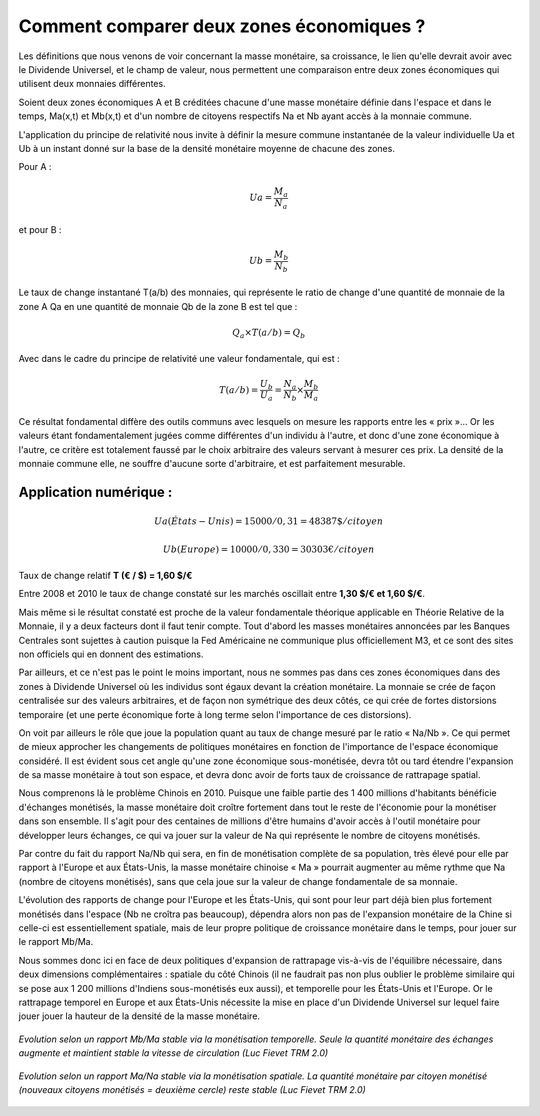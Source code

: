 =========================================
Comment comparer deux zones économiques ?
=========================================

Les définitions que nous venons de voir concernant la masse monétaire, sa
croissance, le lien qu'elle devrait avoir avec le Dividende Universel, et le
champ de valeur, nous permettent une comparaison entre deux zones économiques
qui utilisent deux monnaies différentes.

Soient deux zones économiques A et B créditées chacune d'une masse monétaire
définie dans l'espace et dans le temps, Ma(x,t) et Mb(x,t) et d'un nombre de
citoyens respectifs Na et Nb ayant accès à la monnaie commune.

L'application du principe de relativité nous invite à définir la mesure commune
instantanée de la valeur individuelle Ua et Ub à un instant donné sur la base de
la densité monétaire moyenne de chacune des zones.

Pour A :

.. math::

   Ua = \frac{M_a}{N_a}

et pour B :

.. math::

   Ub = \frac{M_b}{N_b}

Le taux de change instantané T(a/b) des monnaies, qui représente le ratio de
change d'une quantité de monnaie de la zone A Qa en une quantité de monnaie Qb
de la zone B est tel que :

.. math::

   Q_a × T(a/b) = Q_b

Avec dans le cadre du principe de relativité une valeur fondamentale, qui est :

.. math::

   T(a/b) = \frac{U_b}{U_a} = \frac{N_a}{N_b} × \frac{M_b}{M_a}

Ce résultat fondamental diffère des outils communs avec lesquels on mesure les
rapports entre les « prix »... Or les valeurs étant fondamentalement jugées
comme différentes d'un individu à l'autre, et donc d'une zone économique à
l'autre, ce critère est totalement faussé par le choix arbitraire des valeurs
servant à mesurer ces prix. La densité de la monnaie commune elle, ne souffre
d'aucune sorte d'arbitraire, et est parfaitement mesurable.

Application numérique :
=======================

.. math::

   Ua (États-Unis) = 15000/0,31 = 48387 \$ /citoyen

.. math::

   Ub (Europe) = 10000/0,330 = 30303 € /citoyen

Taux de change relatif **T (€ / $) = 1,60 $/€**

Entre 2008 et 2010 le taux de change constaté sur les marchés oscillait entre **1,30 $/€ et 1,60 $/€**.

Mais même si le résultat constaté est proche de la valeur fondamentale théorique
applicable en Théorie Relative de la Monnaie, il y a deux facteurs dont il faut
tenir compte. Tout d'abord les masses monétaires annoncées par les Banques
Centrales sont sujettes à caution puisque la Fed Américaine ne communique plus
officiellement M3, et ce sont des sites non officiels qui en donnent des
estimations.

Par ailleurs, et ce n'est pas le point le moins important, nous ne sommes pas
dans ces zones économiques dans des zones à Dividende Universel où les individus
sont égaux devant la création monétaire. La monnaie se crée de façon centralisée
sur des valeurs arbitraires, et de façon non symétrique des deux côtés, ce qui
crée de fortes distorsions temporaire (et une perte économique forte à long
terme selon l'importance de ces distorsions).

On voit par ailleurs le rôle que joue la population quant au taux de change
mesuré par le ratio « Na/Nb ». Ce qui permet de mieux approcher les changements
de politiques monétaires en fonction de l'importance de l'espace économique
considéré. Il est évident sous cet angle qu'une zone économique sous-monétisée,
devra tôt ou tard étendre l'expansion de sa masse monétaire à tout son espace,
et devra donc avoir de forts taux de croissance de rattrapage spatial.

Nous comprenons là le problème Chinois en 2010. Puisque une faible partie des
1 400 millions d'habitants bénéficie d'échanges monétisés, la masse monétaire
doit croître fortement dans tout le reste de l'économie pour la monétiser dans
son ensemble. Il s'agit pour des centaines de millions d'être humains d'avoir
accès à l'outil monétaire pour développer leurs échanges, ce qui va jouer sur la
valeur de Na qui représente le nombre de citoyens monétisés.

Par contre du fait du rapport Na/Nb qui sera, en fin de monétisation complète de
sa population, très élevé pour elle par rapport à l'Europe et aux États-Unis, la
masse monétaire chinoise « Ma » pourrait augmenter au même rythme que Na (nombre
de citoyens monétisés), sans que cela joue sur la valeur de change fondamentale
de sa monnaie.

L'évolution des rapports de change pour l'Europe et les États-Unis, qui sont pour leur
part déjà bien plus fortement monétisés dans l'espace (Nb ne croîtra pas
beaucoup), dépendra alors non pas de l'expansion monétaire de la Chine si
celle-ci est essentiellement spatiale, mais de leur propre politique de
croissance monétaire dans le temps, pour jouer sur le rapport Mb/Ma.

Nous sommes donc ici en face de deux politiques d'expansion de rattrapage vis-à-vis
de l'équilibre nécessaire, dans deux dimensions complémentaires : spatiale
du côté Chinois (il ne faudrait pas non plus oublier le problème similaire qui
se pose aux 1 200 millions d'Indiens sous-monétisés eux aussi), et temporelle
pour les États-Unis et l'Europe. Or le rattrapage temporel en Europe et aux États-Unis
nécessite la mise en place d'un Dividende Universel sur lequel faire jouer jouer
la hauteur de la densité de la masse monétaire.

.. figure:: images/comment_comparer_1.png
    :align: center
    :scale: 100

    *Evolution selon un rapport Mb/Ma stable via la monétisation temporelle.*
    *Seule la quantité monétaire des échanges augmente*
    *et maintient stable la vitesse de circulation (Luc Fievet TRM 2.0)*

.. figure:: images/comment_comparer_2.png
    :align: center
    :scale: 100

    *Evolution selon un rapport Ma/Na stable via la monétisation spatiale.*
    *La quantité monétaire par citoyen monétisé*
    *(nouveaux citoyens monétisés = deuxième cercle) reste stable (Luc Fievet TRM 2.0)*


